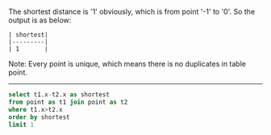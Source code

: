 
The shortest distance is '1' obviously, which is from point '-1' to '0'. So the output is as below:
#+BEGIN_EXAMPLE
| shortest|
|---------|
| 1       |
#+END_EXAMPLE

Note: Every point is unique, which means there is no duplicates in table point.

---------------------------------------------------------------------

#+BEGIN_SRC sql
select t1.x-t2.x as shortest
from point as t1 join point as t2
where t1.x>t2.x
order by shortest
limit 1
#+END_SRC
